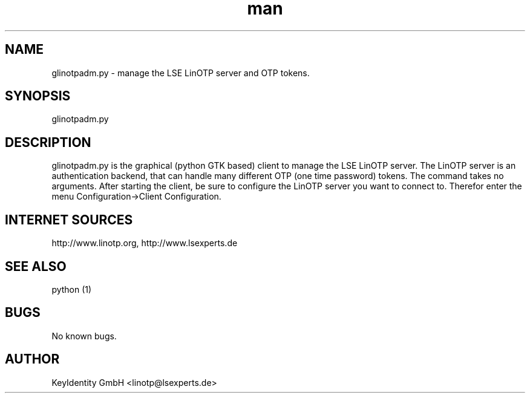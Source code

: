 .\"   LinOTP - the open source solution for two factor authentication
.\"   Copyright (C) 2010 - 2017 KeyIdentity GmbH
.\"
.\"   This file is part of LinOTP admin clients.
.\"
.\"   This program is free software: you can redistribute it and/or
.\"   modify it under the terms of the GNU Affero General Public
.\"   License, version 3, as published by the Free Software Foundation.
.\"
.\"   This program is distributed in the hope that it will be useful,
.\"   but WITHOUT ANY WARRANTY; without even the implied warranty of
.\"   MERCHANTABILITY or FITNESS FOR A PARTICULAR PURPOSE.  See the
.\"   GNU Affero General Public License for more details.
.\"
.\"   You should have received a copy of the
.\"              GNU Affero General Public License
.\"   along with this program.  If not, see <http://www.gnu.org/licenses/>.
.\"
.\"
.\"   E-mail: linotp@lsexperts.de
.\"   Contact: www.linotp.org
.\"   Support: www.lsexperts.de
.\"
.\" Manpage for glinotpadm.py.
.\" Contact linotp@lsexperts.de for any feedback.
.TH man 1 "21 Sep 2010" "2.2" "glinotpadm.py man page"
.SH NAME
glinotpadm.py \- manage the LSE LinOTP server and OTP tokens.
.SH SYNOPSIS
glinotpadm.py 
.SH DESCRIPTION
glinotpadm.py is the graphical (python GTK based) client to manage the LSE LinOTP server. The LinOTP server is an authentication backend, that can handle many different OTP (one time password) tokens. The command takes no arguments. After starting the client, be sure to configure the LinOTP server you want to connect to. Therefor enter the menu Configuration->Client Configuration.


.SH INTERNET SOURCES
http://www.linotp.org,  http://www.lsexperts.de
.SH SEE ALSO
python (1)
.SH BUGS
No known bugs.
.SH AUTHOR
KeyIdentity GmbH <linotp@lsexperts.de>

